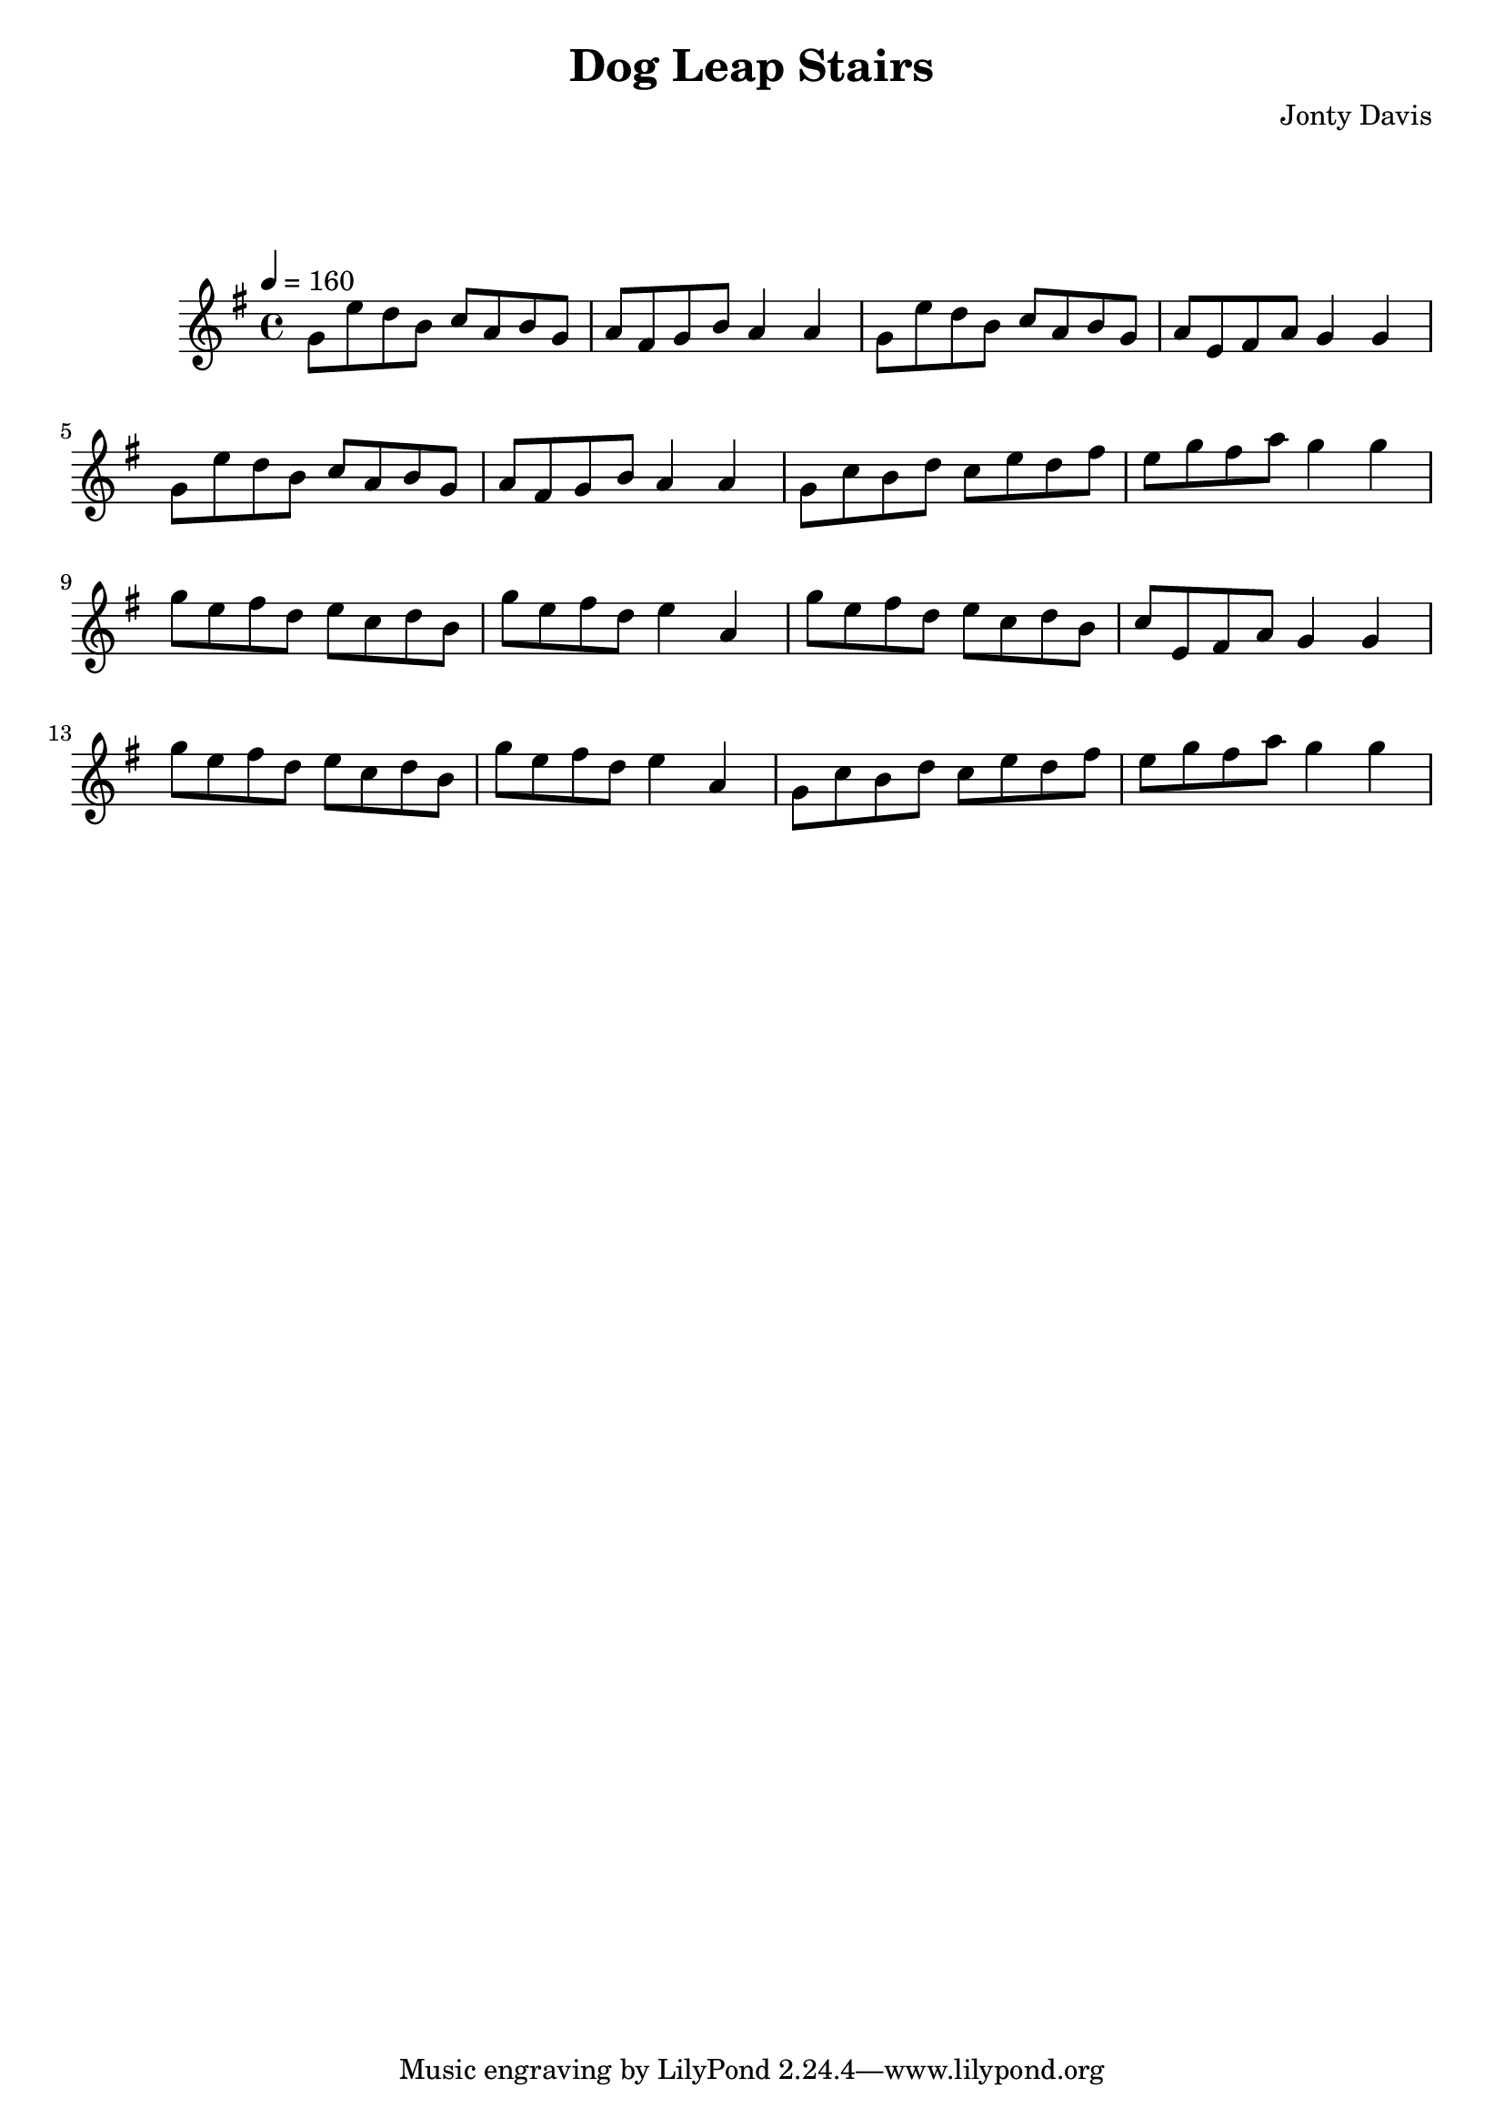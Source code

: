 \version "2.18.2"

\header {
    title = "Dog Leap Stairs"
    composer = "Jonty Davis"
}

global = {
    \time 4/4
    \key g \major
    \tempo 4=160
}

chordNames = \chordmode {
    \global
    
    
}

melody = \relative c'' {
    \global 
    
        g8 e' d b c a b g|  a fis g b a4 a4 |
        g8 e' d b c a b g | a e fis  a g4 g4|
        g8 e' d b c a b g|  a fis g b a4 a4 |
        g8 c b d c e d fis |e g  fis a g4 g4 |\break
   
        g8 e fis d e c d b |g' e fis d e4 a,4 |
        g'8 e fis d e c d b |c e, fis a g4 g4 |
        g'8 e fis d e c d b |g' e fis d e4 a,4 |
        %g'8 e fis d e c d b |c e, fis a g4 g4 |
        g8 c b d c e d fis |e g  fis a g4 g4 |
}

words = \lyricmode {
    
    
}

\score {
    <<
        \new ChordNames \chordNames
        \new FretBoards \chordNames
        \new Staff { \melody }
        \addlyrics { \words }
    >>
    \layout { }
    \midi { }
}
